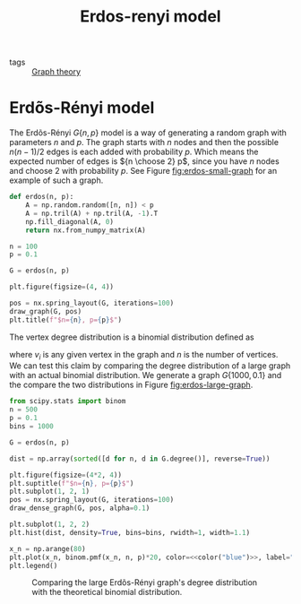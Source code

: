 #+title: Erdos-renyi model
#+roam_tags: graph theory erdos renyi model

- tags :: [[file:20210224212626-graph_theory.org][Graph theory]]

* Setup :noexport:
#+call: init()
#+call: init-plot-style()

* Lib :noexport:
:PROPERTIES:
:header-args: :tangle encyclopedia/erdos_renyi_model.py :results silent
:END:

#+begin_src jupyter-python
from sympy import *
import numba
from sympy.utilities.lambdify import implemented_function
from sympy.utilities.autowrap import autowrap
import numpy as np
from pyorg.latex import *
import matplotlib.pyplot as plt
#+end_src

* Erdõs-Rényi model
The Erdõs-Rényi $G\{n, p\}$ model is a way of generating a random graph with
parameters $n$ and $p$. The graph starts with $n$ nodes and then the possible
$n(n-1)/2$ edges is each added with probability $p$. Which means the expected
number of edges is ${n \choose 2} p$, since you have $n$ nodes and choose $2$
with probability $p$. See Figure [[fig:erdos-small-graph]] for an example of such
a graph.

#+begin_src jupyter-python
def erdos(n, p):
    A = np.random.random([n, n]) < p
    A = np.tril(A) + np.tril(A, -1).T
    np.fill_diagonal(A, 0)
    return nx.from_numpy_matrix(A)
#+end_src


#+thumb:
#+name: src:fig:erdos-small-graph
#+begin_src jupyter-python :results output :noweb yes
n = 100
p = 0.1

G = erdos(n, p)

plt.figure(figsize=(4, 4))

pos = nx.spring_layout(G, iterations=100)
draw_graph(G, pos)
plt.title(f"$n={n}, p={p}$")
#+end_src

#+name: fig:erdos-small-graph
#+RESULTS: src:fig:erdos-small-graph
[[file:./.ob-jupyter/14d11b1e605f0cc5c55c23a2b52337830eaa2d5b.png]]

The vertex degree distribution is a binomial distribution defined as
\begin{equation}
P(\deg(v_i)=k)={n-1\choose k}p^k(1-p)^{n-1-k}
\end{equation}
where $v_i$ is any given vertex in the graph and $n$ is the number of vertices.
We can test this claim by comparing the degree distribution of a large graph
with an actual binomial distribution. We generate a graph $G\{1000, 0.1\}$ and
the compare the two distributions in Figure [[fig:erdos-large-graph]].

#+name: src:fig:erdos-large-graph
#+begin_src jupyter-python :results output :noweb yes
from scipy.stats import binom
n = 500
p = 0.1
bins = 1000

G = erdos(n, p)

dist = np.array(sorted([d for n, d in G.degree()], reverse=True))

plt.figure(figsize=(4*2, 4))
plt.suptitle(f"$n={n}, p={p}$")
plt.subplot(1, 2, 1)
pos = nx.spring_layout(G, iterations=100)
draw_dense_graph(G, pos, alpha=0.1)

plt.subplot(1, 2, 2)
plt.hist(dist, density=True, bins=bins, rwidth=1, width=1.1)

x_n = np.arange(80)
plt.plot(x_n, binom.pmf(x_n, n, p)*20, color=<<color("blue")>>, label="theoretical")
plt.legend()
#+end_src

#+name: fig:erdos-large-graph
#+CAPTION: Comparing the large Erdõs-Rényi graph's degree distribution with the theoretical binomial distribution.
#+RESULTS: src:fig:erdos-large-graph
[[file:./.ob-jupyter/cbc94e8d6c7edc66e1eb2a06e5e1c815de3c535c.png]]
